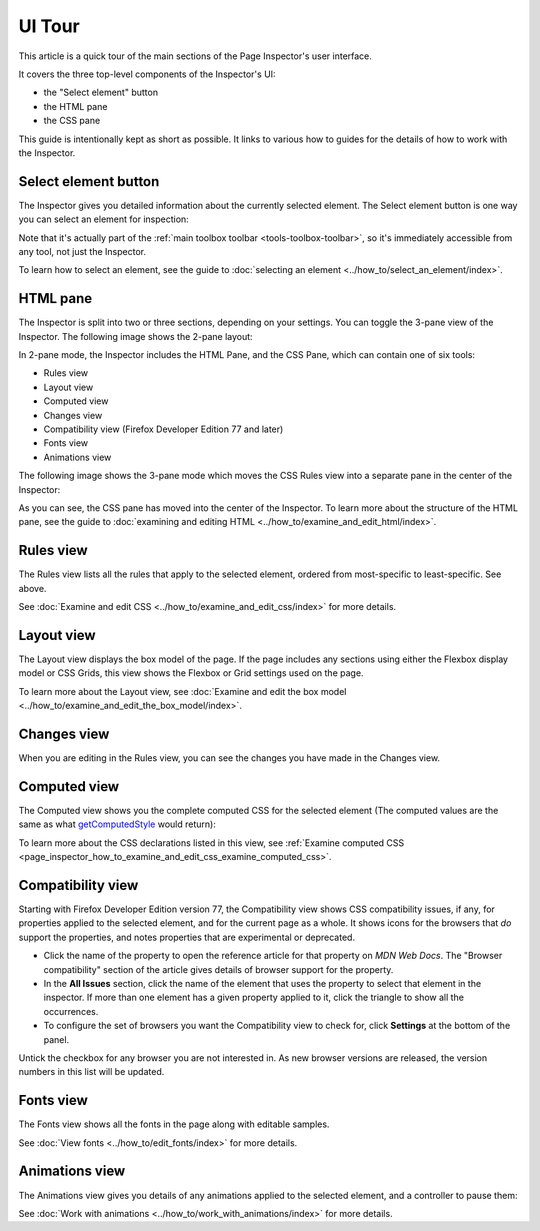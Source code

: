 =======
UI Tour
=======

This article is a quick tour of the main sections of the Page Inspector's user interface.

It covers the three top-level components of the Inspector's UI:

- the "Select element" button
- the HTML pane
- the CSS pane


.. image:: pageinspector.png
  :alt: The all-new Inspector panel in Firefox 57.

This guide is intentionally kept as short as possible. It links to various how to guides for the details of how to work with the Inspector.


.. _page_inspector_select_element_button:

Select element button
*********************

The Inspector gives you detailed information about the currently selected element. The Select element button is one way you can select an element for inspection:

.. image:: select_element_button.png
  :alt: This is the button in Firefox 57 Inspector you can use to select elements on a web page.
  :class: center

Note that it's actually part of the :ref:`main toolbox toolbar <tools-toolbox-toolbar>`, so it's immediately accessible from any tool, not just the Inspector.

To learn how to select an element, see the guide to :doc:`selecting an element <../how_to/select_an_element/index>`.


.. _page_inspector_ui_tour_html_pane:

HTML pane
*********

The Inspector is split into two or three sections, depending on your settings. You can toggle the 3-pane view of the Inspector. The following image shows the 2-pane layout:

.. image:: inspector_2pane.png
  :alt: These are the tasty new HTML and CSS panes in Firefox 57.
  :class: border


In 2-pane mode, the Inspector includes the HTML Pane, and the CSS Pane, which can contain one of six tools:

- Rules view
- Layout view
- Computed view
- Changes view
- Compatibility view (Firefox Developer Edition 77 and later)
- Fonts view
- Animations view

The following image shows the 3-pane mode which moves the CSS Rules view into a separate pane in the center of the Inspector:

.. image:: inspector_tool.png
  :class: border

As you can see, the CSS pane has moved into the center of the Inspector. To learn more about the structure of the HTML pane, see the guide to :doc:`examining and editing HTML <../how_to/examine_and_edit_html/index>`.


.. _page_inspector_ui_tour_rules_view:

Rules view
**********

The Rules view lists all the rules that apply to the selected element, ordered from most-specific to least-specific. See above.

.. image:: indpextor_rules.png
  :alt: The rules view within the Inspector.
  :class: border

See :doc:`Examine and edit CSS <../how_to/examine_and_edit_css/index>` for more details.


Layout view
***********

The Layout view displays the box model of the page. If the page includes any sections using either the Flexbox display model or CSS Grids, this view shows the Flexbox or Grid settings used on the page.

.. image:: inspector_layout.png
  :class: border

To learn more about the Layout view, see :doc:`Examine and edit the box model <../how_to/examine_and_edit_the_box_model/index>`.


Changes view
************

When you are editing in the Rules view, you can see the changes you have made in the Changes view.

.. image:: track_changes.png
  :class: border

.. _page_inspector_ui_tour_computed_view:

Computed view
*************

The Computed view shows you the complete computed CSS for the selected element (The computed values are the same as what `getComputedStyle <https://developer.mozilla.org/en-US/docs/Web/API/Window/getComputedStyle>`_ would return):

.. image:: inspector_computed.png
  :alt: The Computed view within the Inspector
  :class: border

To learn more about the CSS declarations listed in this view, see :ref:`Examine computed CSS <page_inspector_how_to_examine_and_edit_css_examine_computed_css>`.


.. _page_inspector_ui_tour_compatibility_view:

Compatibility view
******************

Starting with Firefox Developer Edition version 77, the Compatibility view shows CSS compatibility issues, if any, for properties applied to the selected element, and for the current page as a whole. It shows icons for the browsers that *do* support the properties, and notes properties that are experimental or deprecated.

.. image:: compat_view.png
  :alt: Screenshot of the Compatibility view
  :class: center


- Click the name of the property to open the reference article for that property on *MDN Web Docs*. The "Browser compatibility" section of the article gives details of browser support for the property.

- In the **All Issues** section, click the name of the element that uses the property to select that element in the inspector. If more than one element has a given property applied to it, click the triangle to show all the occurrences.

- To configure the set of browsers you want the Compatibility view to check for, click **Settings** at the bottom of the panel.

.. image:: compat_panel_settings.png
  :alt: Screenshot of the Settings for the Compatibility view


Untick the checkbox for any browser you are not interested in. As new browser versions are released, the version numbers in this list will be updated.


Fonts view
**********

The Fonts view shows all the fonts in the page along with editable samples.

.. image:: inspector_fonts.png
  :alt: The all-new Inspector panel in Firefox 57.
  :class: border

See :doc:`View fonts <../how_to/edit_fonts/index>` for more details.


.. _page_inspector_ui_tour_animations_view:

Animations view
***************

The Animations view gives you details of any animations applied to the selected element, and a controller to pause them:

.. image:: animation_detail.png
  :alt: This is the Animations pane in the Firefox 57 Inspector.
  :class: border

See :doc:`Work with animations <../how_to/work_with_animations/index>` for more details.
